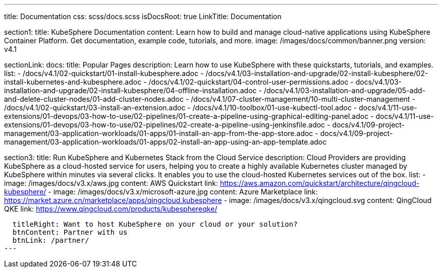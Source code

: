 ---
title: Documentation
css: scss/docs.scss
isDocsRoot: true
LinkTitle: Documentation

section1:
  title: KubeSphere Documentation
  content: Learn how to build and manage cloud-native applications using KubeSphere Container Platform. Get documentation, example code, tutorials, and more.
  image: /images/docs/common/banner.png
  version: v4.1

sectionLink:
  docs:
    title: Popular Pages
    description: Learn how to use KubeSphere with these quickstarts, tutorials, and examples.
    list:
      - /docs/v4.1/02-quickstart/01-install-kubesphere.adoc
      - /docs/v4.1/03-installation-and-upgrade/02-install-kubesphere/02-install-kubernetes-and-kubesphere.adoc
      - /docs/v4.1/02-quickstart/04-control-user-permissions.adoc
      - docs/v4.1/03-installation-and-upgrade/02-install-kubesphere/04-offline-installation.adoc
      - /docs/v4.1/03-installation-and-upgrade/05-add-and-delete-cluster-nodes/01-add-cluster-nodes.adoc
      - /docs/v4.1/07-cluster-management/10-multi-cluster-management
      - /docs/v4.1/02-quickstart/03-install-an-extension.adoc
      - /docs/v4.1/10-toolbox/01-use-kubectl-tool.adoc
      - docs/v4.1/11-use-extensions/01-devops/03-how-to-use/02-pipelines/01-create-a-pipeline-using-graphical-editing-panel.adoc
      - docs/v4.1/11-use-extensions/01-devops/03-how-to-use/02-pipelines/02-create-a-pipeline-using-jenkinsfile.adoc
      - docs/v4.1/09-project-management/03-application-workloads/01-apps/01-install-an-app-from-the-app-store.adoc
      - docs/v4.1/09-project-management/03-application-workloads/01-apps/02-install-an-app-using-an-app-template.adoc

section3:
  title: Run KubeSphere and Kubernetes Stack from the Cloud Service
  description: Cloud Providers are providing KubeSphere as a cloud-hosted service for users, helping you to create a highly available Kubernetes cluster managed by KubeSphere within minutes via several clicks. It enables you to use the cloud-hosted Kubernetes services out of the box.
  list:
    - image: /images/docs/v3.x/aws.jpg
      content: AWS Quickstart
      link: https://aws.amazon.com/quickstart/architecture/qingcloud-kubesphere/
    - image: /images/docs/v3.x/microsoft-azure.jpg
      content: Azure Marketplace
      link: https://market.azure.cn/marketplace/apps/qingcloud.kubesphere
    - image: /images/docs/v3.x/qingcloud.svg
      content: QingCloud QKE
      link: https://www.qingcloud.com/products/kubesphereqke/

  titleRight: Want to host KubeSphere on your cloud or your solution?
  btnContent: Partner with us
  btnLink: /partner/
---